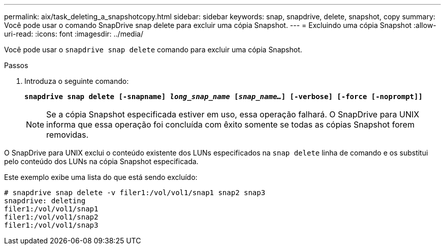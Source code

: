 ---
permalink: aix/task_deleting_a_snapshotcopy.html 
sidebar: sidebar 
keywords: snap, snapdrive, delete, snapshot, copy 
summary: Você pode usar o comando SnapDrive snap delete para excluir uma cópia Snapshot. 
---
= Excluindo uma cópia Snapshot
:allow-uri-read: 
:icons: font
:imagesdir: ../media/


[role="lead"]
Você pode usar o `snapdrive snap delete` comando para excluir uma cópia Snapshot.

.Passos
. Introduza o seguinte comando:
+
`*snapdrive snap delete [-snapname] _long_snap_name_ [_snap_name..._] [-verbose] [-force [-noprompt]]*`

+

NOTE: Se a cópia Snapshot especificada estiver em uso, essa operação falhará. O SnapDrive para UNIX informa que essa operação foi concluída com êxito somente se todas as cópias Snapshot forem removidas.



O SnapDrive para UNIX exclui o conteúdo existente dos LUNs especificados na `snap delete` linha de comando e os substitui pelo conteúdo dos LUNs na cópia Snapshot especificada.

Este exemplo exibe uma lista do que está sendo excluído:

[listing]
----
# snapdrive snap delete -v filer1:/vol/vol1/snap1 snap2 snap3
snapdrive: deleting
filer1:/vol/vol1/snap1
filer1:/vol/vol1/snap2
filer1:/vol/vol1/snap3
----
